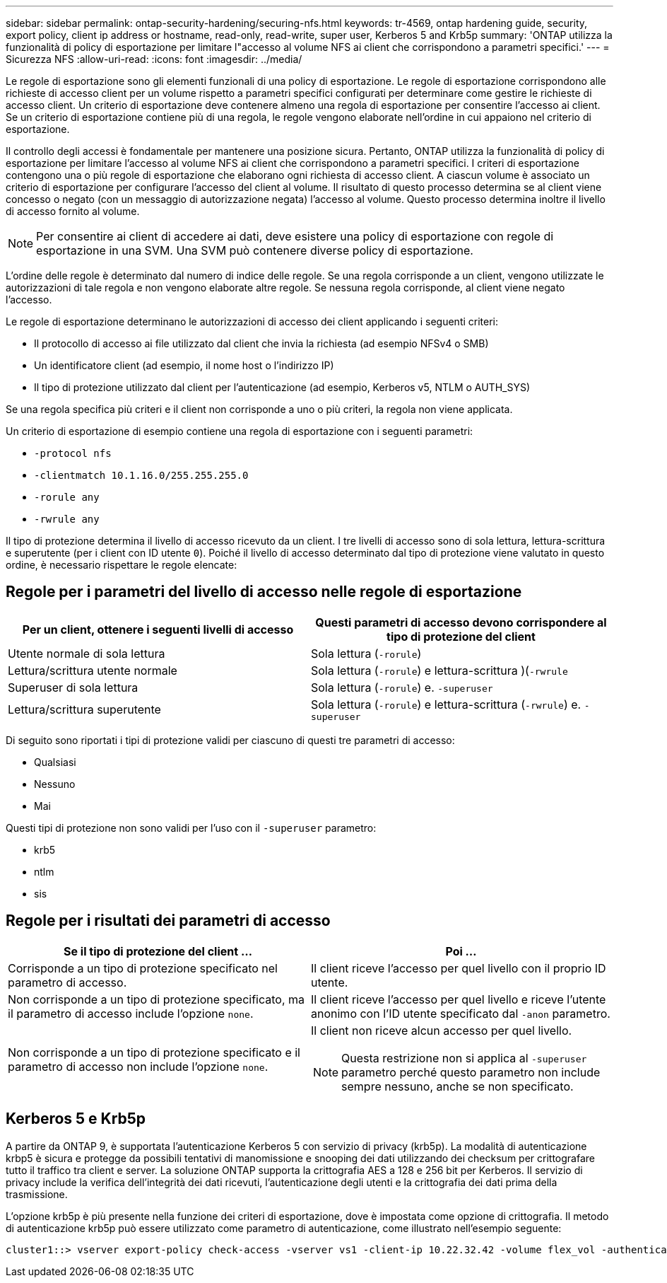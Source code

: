 ---
sidebar: sidebar 
permalink: ontap-security-hardening/securing-nfs.html 
keywords: tr-4569, ontap hardening guide, security, export policy, client ip address or hostname, read-only, read-write, super user, Kerberos 5 and Krb5p 
summary: 'ONTAP utilizza la funzionalità di policy di esportazione per limitare l"accesso al volume NFS ai client che corrispondono a parametri specifici.' 
---
= Sicurezza NFS
:allow-uri-read: 
:icons: font
:imagesdir: ../media/


[role="lead"]
Le regole di esportazione sono gli elementi funzionali di una policy di esportazione. Le regole di esportazione corrispondono alle richieste di accesso client per un volume rispetto a parametri specifici configurati per determinare come gestire le richieste di accesso client. Un criterio di esportazione deve contenere almeno una regola di esportazione per consentire l'accesso ai client. Se un criterio di esportazione contiene più di una regola, le regole vengono elaborate nell'ordine in cui appaiono nel criterio di esportazione.

Il controllo degli accessi è fondamentale per mantenere una posizione sicura. Pertanto, ONTAP utilizza la funzionalità di policy di esportazione per limitare l'accesso al volume NFS ai client che corrispondono a parametri specifici. I criteri di esportazione contengono una o più regole di esportazione che elaborano ogni richiesta di accesso client. A ciascun volume è associato un criterio di esportazione per configurare l'accesso del client al volume. Il risultato di questo processo determina se al client viene concesso o negato (con un messaggio di autorizzazione negata) l'accesso al volume. Questo processo determina inoltre il livello di accesso fornito al volume.


NOTE: Per consentire ai client di accedere ai dati, deve esistere una policy di esportazione con regole di esportazione in una SVM. Una SVM può contenere diverse policy di esportazione.

L'ordine delle regole è determinato dal numero di indice delle regole. Se una regola corrisponde a un client, vengono utilizzate le autorizzazioni di tale regola e non vengono elaborate altre regole. Se nessuna regola corrisponde, al client viene negato l'accesso.

Le regole di esportazione determinano le autorizzazioni di accesso dei client applicando i seguenti criteri:

* Il protocollo di accesso ai file utilizzato dal client che invia la richiesta (ad esempio NFSv4 o SMB)
* Un identificatore client (ad esempio, il nome host o l'indirizzo IP)
* Il tipo di protezione utilizzato dal client per l'autenticazione (ad esempio, Kerberos v5, NTLM o AUTH_SYS)


Se una regola specifica più criteri e il client non corrisponde a uno o più criteri, la regola non viene applicata.

Un criterio di esportazione di esempio contiene una regola di esportazione con i seguenti parametri:

* `-protocol nfs`
* `-clientmatch 10.1.16.0/255.255.255.0`
* `-rorule any`
* `-rwrule any`


Il tipo di protezione determina il livello di accesso ricevuto da un client. I tre livelli di accesso sono di sola lettura, lettura-scrittura e superutente (per i client con ID utente `0`). Poiché il livello di accesso determinato dal tipo di protezione viene valutato in questo ordine, è necessario rispettare le regole elencate:



== Regole per i parametri del livello di accesso nelle regole di esportazione

[cols="2a,2a"]
|===
| Per un client, ottenere i seguenti livelli di accesso | Questi parametri di accesso devono corrispondere al tipo di protezione del client 


 a| 
Utente normale di sola lettura
 a| 
Sola lettura (`-rorule`)



 a| 
Lettura/scrittura utente normale
 a| 
Sola lettura (`-rorule`) e lettura-scrittura )(`-rwrule`



 a| 
Superuser di sola lettura
 a| 
Sola lettura (`-rorule`) e. `-superuser`



 a| 
Lettura/scrittura superutente
 a| 
Sola lettura (`-rorule`) e lettura-scrittura (`-rwrule`) e. `-superuser`

|===
Di seguito sono riportati i tipi di protezione validi per ciascuno di questi tre parametri di accesso:

* Qualsiasi
* Nessuno
* Mai


Questi tipi di protezione non sono validi per l'uso con il `-superuser` parametro:

* krb5
* ntlm
* sis




== Regole per i risultati dei parametri di accesso

[cols="50%,50%"]
|===
| Se il tipo di protezione del client ... | Poi ... 


| Corrisponde a un tipo di protezione specificato nel parametro di accesso. | Il client riceve l'accesso per quel livello con il proprio ID utente. 


| Non corrisponde a un tipo di protezione specificato, ma il parametro di accesso include l'opzione `none`. | Il client riceve l'accesso per quel livello e riceve l'utente anonimo con l'ID utente specificato dal `-anon` parametro. 


| Non corrisponde a un tipo di protezione specificato e il parametro di accesso non include l'opzione `none`.  a| 
Il client non riceve alcun accesso per quel livello.


NOTE: Questa restrizione non si applica al `-superuser` parametro perché questo parametro non include sempre nessuno, anche se non specificato.

|===


== Kerberos 5 e Krb5p

A partire da ONTAP 9, è supportata l'autenticazione Kerberos 5 con servizio di privacy (krb5p). La modalità di autenticazione krbp5 è sicura e protegge da possibili tentativi di manomissione e snooping dei dati utilizzando dei checksum per crittografare tutto il traffico tra client e server. La soluzione ONTAP supporta la crittografia AES a 128 e 256 bit per Kerberos. Il servizio di privacy include la verifica dell'integrità dei dati ricevuti, l'autenticazione degli utenti e la crittografia dei dati prima della trasmissione.

L'opzione krb5p è più presente nella funzione dei criteri di esportazione, dove è impostata come opzione di crittografia. Il metodo di autenticazione krb5p può essere utilizzato come parametro di autenticazione, come illustrato nell'esempio seguente:

[listing]
----
cluster1::> vserver export-policy check-access -vserver vs1 -client-ip 10.22.32.42 -volume flex_vol -authentication-method krb5p -protocol nfs3 -access- type read
----